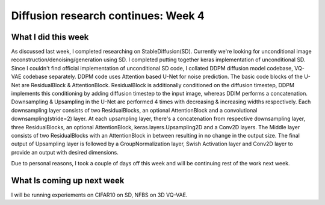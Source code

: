 Diffusion research continues: Week 4
====================================

.. post:: June 19, 2023
     :author: Vara Lakshmi Bayanagari
     :tags: google
     :category: gsoc


What I did this week
~~~~~~~~~~~~~~~~~~~~

As discussed last week, I completed researching on StableDiffusion(SD). Currently we're looking for unconditional image reconstruction/denoising/generation using SD. I completed putting together keras implementation of unconditional SD. Since I couldn't find official implementation of unconditional SD code, I collated DDPM diffusion model codebase, VQ-VAE codebase separately. DDPM code uses Attention based U-Net for noise prediction. The basic code blocks of the U-Net are ResidualBlock & AttentionBlock. ResidualBlock is additionally conditioned on the diffusion timestep, DDPM implements this conditioning by adding diffusion timestep to the input image, whereas DDIM performs a concatenation. Downsampling & Upsampling in the U-Net are performed 4 times with decreasing & increasing widths respectively. Each downsampling layer consists of two ResidualBlocks, an optional AttentionBlock and a convolutional downsampling(stride=2) layer. At each upsampling layer, there's a concatenation from respective downsampling layer, three ResidualBlocks, an optional AttentionBlock, keras.layers.Upsampling2D and a Conv2D layers. The Middle layer consists of two ResidualBlocks with an AttentionBlock in between resulting in no change in the output size. The final output of Upsampling layer is followed by a GroupNormalization layer, Swish Activation layer and Conv2D layer to provide an output with desired dimensions.

Due to personal reasons, I took a couple of days off this week and will be continuing rest of the work next week.

What Is coming up next week
~~~~~~~~~~~~~~~~~~~~~~~~~~~

I will be running experiements on CIFAR10 on SD, NFBS on 3D VQ-VAE.
